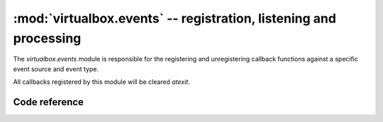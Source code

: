:mod:`virtualbox.events` -- registration, listening and processing
==================================================================

.. module:: virtualbox.events
    :synopsis: pyvbox
.. moduleauthor:: Michael Dorman <mjdorma+pyvbox@gmail.com>
.. sectionauthor:: Michael Dorman <mjdorma+pyvbox@gmail.com>

.. :py:mod:: virtualbox.events

The `virtualbox.events` module is responsible for the registering and
unregistering callback functions against a specific event source and event 
type.  

All callbacks registered by this module will be cleared *atexit*.  


Code reference
--------------

.. method:: register_callback(callback, event_source, event_type)

    Register a callback function against an event_source for a given
    event_type.  

    Any object in the VirtualBox API that generates an event aggregates an
    event_source (IEventSource) object through its interface object.  Specific
    event_type's (VBoxEventType) can be raised through this event_source.

    Once a listener has been created and registered through to the VBoxSvr, a
    thread is spawned to block on the *event_source.get_event* call.  When an
    event (IEvent) is successfully read, the callback will be called with a
    type case from the IEvent object to the Interface type that has an id of
    specific VBoxEventType that has been listened too. 

    An Integer is returned from this register_callback which is used as the ID
    of the registered callback function.  


    The following code snippet demonstrates how a callback can be registered
    against a specific event_type. ::
        
        def on_property_change(event):
            print("%s %s %s" % (event.name, event.value, event.flags))

        vbox = virtualbox.VirtualBox()
        event.register_callback(on_property_change, vbox.event_source, 
                                library.VBoxEventType.on_guest_property_changed)


.. method:: unregister_callback(callback_id)

    Unregister a callback function using the callback_id returned from the
    register_callback method.

    Each event listener blocks on an event read for 1 second than checks the
    listener's quit Event status.  




